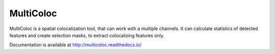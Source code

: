 MultiColoc
==========

MultiColoc is a spatial colocalization tool, that can work with a multiple channels. It can calculate statistics of detected features and create selection masks, to extract colocalizing features only.

Documentation is available at http://multicoloc.readthedocs.io/